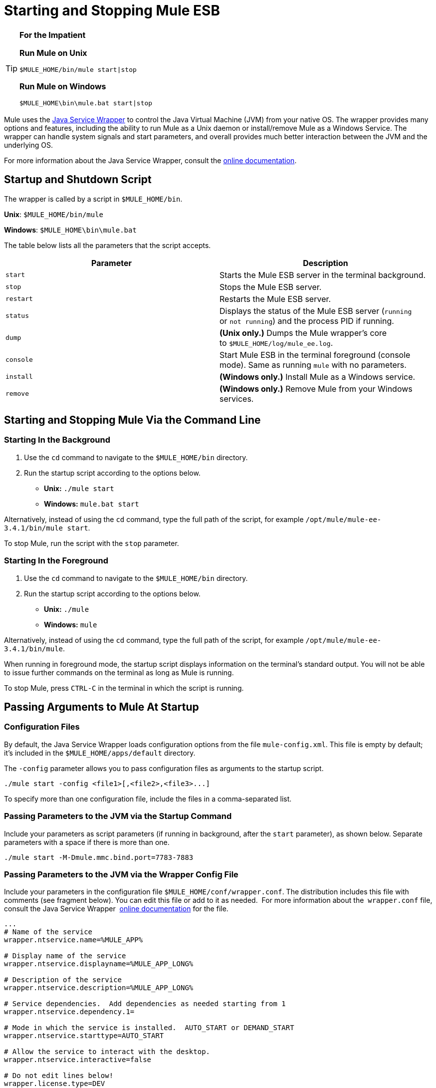 = Starting and Stopping Mule ESB

[TIP]
====
*For the Impatient*

*Run Mule on Unix*

[source]
----
$MULE_HOME/bin/mule start|stop
----

*Run Mule on Windows*

[source]
----
$MULE_HOME\bin\mule.bat start|stop
----
====

Mule uses the http://wrapper.tanukisoftware.org/[Java Service Wrapper] to control the Java Virtual Machine (JVM) from your native OS. The wrapper provides many options and features, including the ability to run Mule as a Unix daemon or install/remove Mule as a Windows Service. The wrapper can handle system signals and start parameters, and overall provides much better interaction between the JVM and the underlying OS.

For more information about the Java Service Wrapper, consult the http://wrapper.tanukisoftware.com/doc/english/introduction.html[online documentation].

== Startup and Shutdown Script

The wrapper is called by a script in `$MULE_HOME/bin`.

*Unix*: `$MULE_HOME/bin/mule`

*Windows*: `$MULE_HOME\bin\mule.bat`

The table below lists all the parameters that the script accepts.

[width="100%",cols=",",options="header"]
|===
|Parameter |Description
| `start` |Starts the Mule ESB server in the terminal background.
| `stop` |Stops the Mule ESB server.
| `restart` |Restarts the Mule ESB server.
| `status` |Displays the status of the Mule ESB server (`running` or `not running`) and the process PID if running.
| `dump` | *(Unix only.)* Dumps the Mule wrapper's core to `$MULE_HOME/log/mule_ee.log`.
| `console` |Start Mule ESB in the terminal foreground (console mode). Same as running `mule` with no parameters.
| `install` | *(Windows only.)* Install Mule as a Windows service.
| `remove` | *(Windows only.)* Remove Mule from your Windows services.
|===

== Starting and Stopping Mule Via the Command Line

=== Starting In the Background

. Use the `cd` command to navigate to the `$MULE_HOME/bin` directory.
. Run the startup script according to the options below.

* **Unix:** `./mule start`
* *Windows:* `mule.bat start`

Alternatively, instead of using the `cd` command, type the full path of the script, for example `/opt/mule/mule-ee-3.4.1/bin/mule start`.

To stop Mule, run the script with the `stop` parameter.

=== Starting In the Foreground

. Use the `cd` command to navigate to the `$MULE_HOME/bin` directory.
. Run the startup script according to the options below.

* **Unix:** `./mule`
* **Windows:** `mule`

Alternatively, instead of using the `cd` command, type the full path of the script, for example `/opt/mule/mule-ee-3.4.1/bin/mule`.

When running in foreground mode, the startup script displays information on the terminal's standard output. You will not be able to issue further commands on the terminal as long as Mule is running.

To stop Mule, press `CTRL-C` in the terminal in which the script is running.

== Passing Arguments to Mule At Startup

=== Configuration Files

By default, the Java Service Wrapper loads configuration options from the file `mule-config.xml`. This file is empty by default; it's included in the `$MULE_HOME/apps/default` directory.

The `-config` parameter allows you to pass configuration files as arguments to the startup script.

[source]
----
./mule start -config <file1>[,<file2>,<file3>...]
----

To specify more than one configuration file, include the files in a comma-separated list.

=== Passing Parameters to the JVM via the Startup Command

Include your parameters as script parameters (if running in background, after the `start` parameter), as shown below. Separate parameters with a space if there is more than one.

[source]
----
./mule start -M-Dmule.mmc.bind.port=7783-7883
----

=== Passing Parameters to the JVM via the Wrapper Config File

Include your parameters in the configuration file `$MULE_HOME/conf/wrapper.conf`. The distribution includes this file with comments (see fragment below). You can edit this file or add to it as needed.  For more information about the  `wrapper.conf` file, consult the Java Service Wrapper  http://wrapper.tanukisoftware.com/doc/english/properties.html[online documentation] for the file.

[source]
----
...
# Name of the service
wrapper.ntservice.name=%MULE_APP%
 
# Display name of the service
wrapper.ntservice.displayname=%MULE_APP_LONG%
 
# Description of the service
wrapper.ntservice.description=%MULE_APP_LONG%
 
# Service dependencies.  Add dependencies as needed starting from 1
wrapper.ntservice.dependency.1=
 
# Mode in which the service is installed.  AUTO_START or DEMAND_START
wrapper.ntservice.starttype=AUTO_START
 
# Allow the service to interact with the desktop.
wrapper.ntservice.interactive=false
 
# Do not edit lines below!
wrapper.license.type=DEV
wrapper.license.id=201010160006
wrapper.license.licensee=mulesoft.com
wrapper.license.dev_application=Mule ESB Enterprise Edition
wrapper.license.features=64bit
...
----

== Running Mule As a Unix Daemon

To run Mule as a Unix daemon, you need to write a simple wrapper script for the Mule startup script. Place your wrapper script in your system's appropriate directory (such as `/etc/init.d`) and use your system's init script architecture tools to ensure that your wrapper script is invoked in the runlevels you wish.

Your wrapper script needs to set the required environment for Mule; a sample script is provided below below.

[source]
----
#!/bin/bash
 
# Set JDK related environment
JAVA_HOME=<path to JDK>
PATH=$PATH:$JAVA_HOME/bin
 
# Set Mule related environment
MULE_HOME=<path to Mule>
MULE_LIB=<path to application specific libraries>
PATH=$PATH:$MULE_HOME/bin
 
# Export environment variables
export JAVA_HOME MULE_HOME MULE_LIB PATH
 
# Invoke Mule
$MULE_HOME/bin/mule $1 -config <path to mule-conf.xml>
----

On some systems, you can set up startup scripts for use with the `service` utility (System V). Consult your operating system's documentation for details.

== Running Mule As a Windows Service

To install Mule as a Windows service, go to the `$MULE_HOME/bin/` directory, then issue the following commands:

[source]
----
mule install
----

To remove Mule from your Windows services, go to the `$MULE_HOME/bin/` directory, then run:

[source]
----
mule remove
---- 

Once Mule is installed as a service, you can control it with the following command:

[source]
----
mule start|restart|stop
----
  
To start Mule with additional configuration, issue:

[source]
----
mule start -config <your-config-file.xml>
----
  
Once Mule is installed as a service, you can also use the Windows `net` utility to start or stop it:

[source]
----
net start|stop mule
----  

== Common Parameters

The table below lists some parameters common to Mule, which are not documented in the `wrapper.conf` configuration file.

[width="100%",cols=",",options="header"]
|===
|Parameter |Description
|`-M-Dmule.agent.enabled` |*(* _Boolean_ *_)_* Start Mule ESB with or without the Management Console agent, which is enabled by default.
a|`-M-Dmule.mmc.bind.port` |Specify a port or port range for the Mule ESB agent listener that the Management Console binds to. To specify a port range, use `<port>-<port>`, for example `3000-3010`.
|===

The `$MULE_HOME/conf/wrapper.conf` configuration file includes many more parameters, some of which are by default commented out, but documented in the comments. 

== See Also

* *NEXT STEP:* Graduate to the content of the First Week with Mule chapter, starting with link:/docs/display/34X/Mule+Application+Architecture[Mule Application Architecture].
